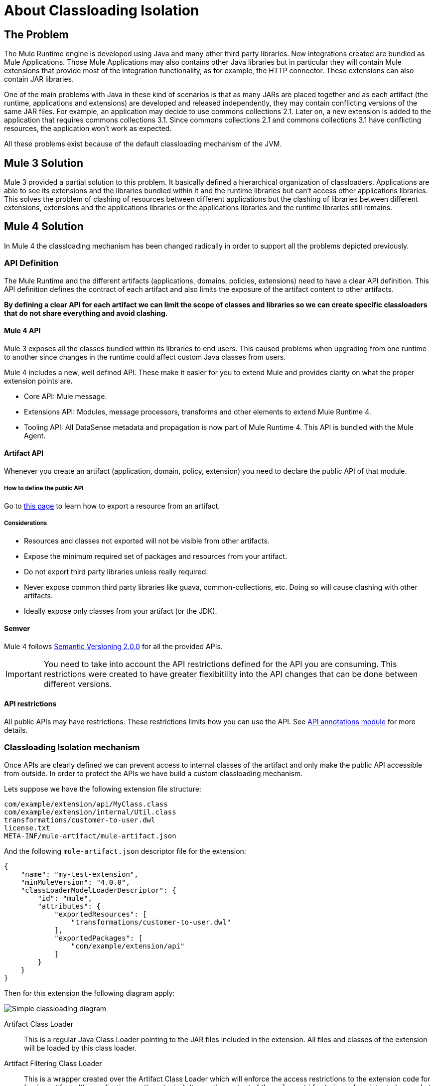 = About Classloading Isolation

== The Problem

The Mule Runtime engine is developed using Java and many other third party libraries. New integrations created are bundled as Mule Applications. Those Mule Applications may also contains other Java libraries but in particular they will contain Mule extensions that provide most of the integration functionality, as for example, the HTTP connector. These extensions can also contain JAR libraries.

One of the main problems with Java in these kind of scenarios is that as many JARs are placed together and as each artifact (the runtime, applications and extensions) are developed and released independently, they may contain conflicting versions of the same JAR files. For example, an application may decide to use commons collections 2.1. Later on, a new extension is added to the application that requires commons collections 3.1. Since commons collections 2.1 and commons collections 3.1 have conflicting resources, the application won't work as expected.

All these problems exist because of the default classloading mechanism of the JVM.

== Mule 3 Solution

Mule 3 provided a partial solution to this problem. It basically defined a hierarchical organization of classloaders. Applications are able to see its extensions and the libraries bundled within it and the runtime libraries but can't access other applications libraries. This solves the problem of clashing of resources between different applications but the clashing of libraries between different extensions, extensions and the applications libraries or the applications libraries and the runtime libraries still remains.

== Mule 4 Solution

In Mule 4 the classloading mechanism has been changed radically in order to support all the problems depicted previously.

=== API Definition

The Mule Runtime and the different artifacts (applications, domains, policies, extensions) need to have a clear API definition. This API definition defines the contract of each artifact and also limits the exposure of the artifact content to other artifacts.

*By defining a clear API for each artifact we can limit the scope of classes and libraries so we can create specific classloaders that do not share everything and avoid clashing.*

==== Mule 4 API

Mule 3 exposes all the classes bundled within its libraries to end users. This caused problems when upgrading from one runtime to another since changes in the runtime could affect custom Java classes from users.

Mule 4 includes a new, well defined API. These make it easier for you to extend Mule and provides clarity on what the proper extension points are.

* Core API: Mule message.
* Extensions API: Modules, message processors, transforms and other elements to extend Mule Runtime 4.
* Tooling API: All DataSense metadata and propagation is now part of Mule Runtime 4. This API is bundled with the Mule Agent. 

==== Artifact API

Whenever you create an artifact (application, domain, policy, extension) you need to declare the public API of that module. 

===== How to define the public API

Go to link:how-to-export-resources[this page] to learn how to export a resource from an artifact.

===== Considerations

* Resources and classes not exported will not be visible from other artifacts.
* Expose the minimum required set of packages and resources from your artifact.
* Do not export third party libraries unless really required.
* Never expose common third party libraries like guava, common-collections, etc. Doing so will cause clashing with other artifacts.
* Ideally expose only classes from your artifact (or the JDK).

==== Semver

Mule 4 follows https://semver.org/[Semantic Versioning 2.0.0] for all the provided APIs.

IMPORTANT: You need to take into account the API restrictions defined for the API you are consuming. This restrictions were created to have greater flexibitility into the API changes that can be done between different versions.

==== API restrictions

All public APIs may have restrictions. These restrictions limits how you can use the API. See https://github.com/mulesoft/api-annotations[API annotations module] for more details.


=== Classloading Isolation mechanism

Once APIs are clearly defined we can prevent access to internal classes of the artifact and only make the public API accessible from outside. In order to protect the APIs we have build a custom classloading mechanism.

Lets suppose we have the following extension file structure:

----
com/example/extension/api/MyClass.class
com/example/extension/internal/Util.class
transformations/customer-to-user.dwl
license.txt
META-INF/mule-artifact/mule-artifact.json
----

And the following `mule-artifact.json` descriptor file for the extension:

[source, json, linenums]
----
{
    "name": "my-test-extension",
    "minMuleVersion": "4.0.0",
    "classLoaderModelLoaderDescriptor": {
        "id": "mule",
        "attributes": {        
            "exportedResources": [
                "transformations/customer-to-user.dwl"
            ],
            "exportedPackages": [
                "com/example/extension/api"
            ]        
        }
    }   
}
----

Then for this extension the following diagram apply:

image:simple_classloading_diagram.png[Simple classloading diagram]

Artifact Class Loader::
    This is a regular Java Class Loader pointing to the JAR files included in the extension. All files and classes of the extension will be loaded by this class loader.

Artifact Filtering Class Loader::
    This is a wrapper created over the Artifact Class Loader which will enforce the access restrictions to the extension code for foreign artifacts (the application or other plugins). It uses the content of the `mule-artifact.json` descriptor to know what things are public.

Extension code::
    This is were the Mule extension code lives. It will use Artifact Class Loader which does not have any restriction and it's only able to locate resources of the plugin itself.

Application Code::
    This is were the Mule application code lives. In order to avoid the application from accessing restricted code or resources it uses the Artifact Filtering Class Loader of the extension.

NOTE: This is an oversimplification of the whole mechanism but provides a clear view of how `mule-artifact.json` exported resources are apply within an application.


== See Also

* link:/mule-user-guide/v/3.9/classloader-control-in-mule[Mule 3 classloading]
* link:/mule-sdk/v/1.1/isolation[Mule SDK - About classloading isolation]

//* link:TODO documentation on how the packager automatically export resources
